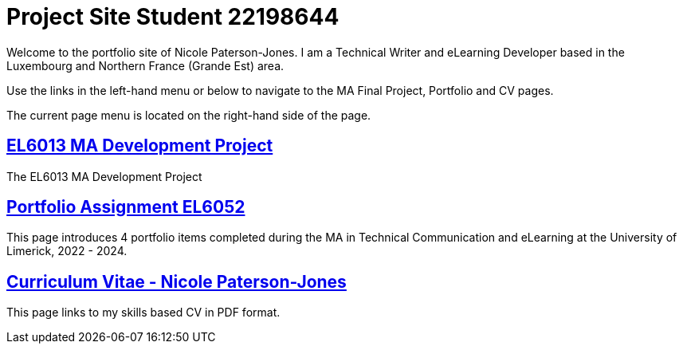:doctitle: Project Site Student 22198644


Welcome to the portfolio site of Nicole Paterson-Jones. I am a Technical Writer and eLearning Developer based in the Luxembourg and Northern France (Grande Est) area.

Use the links in the left-hand menu or below to navigate to the MA Final Project, Portfolio and CV pages.

The current page menu is located on the right-hand side of the page.

==  xref:home:learning:attachment$Final_Project/index.html[EL6013 MA Development Project]
The EL6013 MA Development Project

== xref:portfolio:index.adoc[Portfolio Assignment EL6052] +
This page introduces 4 portfolio items completed during the MA in Technical Communication and eLearning at the University of Limerick, 2022 - 2024.

== https://ulcampus.sharepoint.com/sites/ULStudentCV/Shared%20Documents/Forms/AllItems.aspx?id=%2Fsites%2FULStudentCV%2FShared%20Documents%2FGeneral%2FNPJ%20skills%20based%20CV%20April%202024%2Epdf&parent=%2Fsites%2FULStudentCV%2FShared%20Documents%2FGeneral&p=true&ga=1[Curriculum Vitae - Nicole Paterson-Jones] +
This page links to my skills based CV in PDF format.

